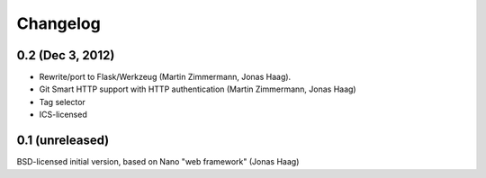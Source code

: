 Changelog
=========

0.2 (Dec 3, 2012)
-----------------
* Rewrite/port to Flask/Werkzeug (Martin Zimmermann, Jonas Haag).
* Git Smart HTTP support with HTTP authentication (Martin Zimmermann, Jonas Haag)
* Tag selector
* ICS-licensed

0.1 (unreleased)
----------------
BSD-licensed initial version, based on Nano "web framework" (Jonas Haag)

